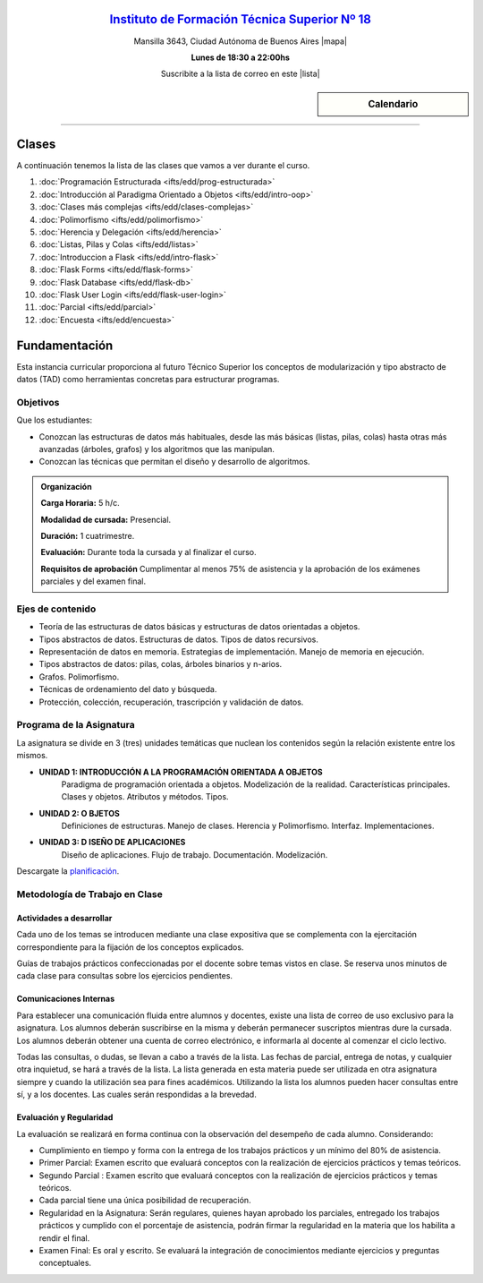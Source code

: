 .. title: Estructura de Datos
.. slug: ifts/edd
.. date: 2015-08-25 13:27:56 UTC-03:00
.. tags:
.. category:
.. link:
.. description:
.. type: text

.. class:: align-center

`Instituto de Formación Técnica Superior Nº 18 <http://www.ifts18.edu.ar>`_
===========================================================================

.. class:: lead

    Mansilla 3643, Ciudad Autónoma de Buenos Aires |mapa|

    **Lunes de 18:30 a 22:00hs**

    Suscribite a la lista de correo en este |lista|

.. |mapa| raw:: html

    <a href="http://www.openstreetmap.org/#map=19/-34.61421/-58.42197&layers=N" target="_blank"><i class="fa fa-map-marker"></i> mapa</a>

.. |lista| raw:: html

    <a href="http://listas.bitson.com.ar/listinfo/estructura" target="_blank">link</a>

.. sidebar:: Calendario

    .. raw:: html

        <iframe src="https://www.google.com/calendar/embed?showTitle=0&amp;showNav=0&amp;showDate=0&amp;showPrint=0&amp;showTabs=0&amp;showCalendars=0&amp;showTz=0&amp;mode=AGENDA&amp;height=300&amp;wkst=1&amp;bgcolor=%23FFFFFF&amp;src=ifts18.edu.ar_8sptp19vu699ikiknrahg6kg8c%40group.calendar.google.com&amp;color=%2342104A&amp;ctz=America%2FArgentina%2FBuenos_Aires"
        style=" border-width:0 " width="400" height="300" frameborder="0"
        scrolling="no"></iframe>


----


Clases
======

A continuación tenemos la lista de las clases que vamos a ver durante el curso.

#. :doc:`Programación Estructurada <ifts/edd/prog-estructurada>`
#. :doc:`Introducción al Paradigma Orientado a Objetos <ifts/edd/intro-oop>`
#. :doc:`Clases más complejas <ifts/edd/clases-complejas>`
#. :doc:`Polimorfismo <ifts/edd/polimorfismo>`
#. :doc:`Herencia y Delegación <ifts/edd/herencia>`
#. :doc:`Listas, Pilas y Colas <ifts/edd/listas>`
#. :doc:`Introduccion a Flask <ifts/edd/intro-flask>`
#. :doc:`Flask Forms <ifts/edd/flask-forms>`
#. :doc:`Flask Database <ifts/edd/flask-db>`
#. :doc:`Flask User Login <ifts/edd/flask-user-login>`
#. :doc:`Parcial <ifts/edd/parcial>`
#. :doc:`Encuesta <ifts/edd/encuesta>`


Fundamentación
==============

Esta instancia curricular proporciona al futuro Técnico Superior los conceptos
de modularización y tipo abstracto de datos (TAD) como herramientas concretas
para estructurar programas.

.. class:: col-md-6

Objetivos
---------

Que los estudiantes:

* Conozcan las estructuras de datos más habituales, desde las más básicas (listas, pilas, colas) hasta otras más avanzadas (árboles, grafos) y los algoritmos que las manipulan.
* Conozcan las técnicas que permitan el diseño y desarrollo de algoritmos.


.. admonition:: Organización

    **Carga Horaria:** 5 h/c.

    **Modalidad de cursada:** Presencial.

    **Duración:** 1 cuatrimestre.

    **Evaluación:** Durante toda la cursada y al finalizar el curso.

    **Requisitos de aprobación** Cumplimentar al menos 75% de asistencia y la
    aprobación de los exámenes parciales y del examen final.


.. class:: col-md-6

Ejes de contenido
-----------------

* Teoría de las estructuras de datos básicas y estructuras de datos orientadas a objetos.
* Tipos abstractos de datos. Estructuras de datos. Tipos de datos recursivos.
* Representación de datos en memoria. Estrategias de implementación. Manejo de memoria en ejecución.
* Tipos abstractos de datos: pilas, colas, árboles binarios y n-arios.
* Grafos. Polimorfismo.
* Técnicas de ordenamiento del dato y búsqueda.
* Protección, colección, recuperación, trascripción y validación de datos.


.. class:: col-md-12

Programa de la Asignatura
-------------------------

La asignatura se divide en 3 (tres) unidades temáticas que nuclean los
contenidos según la relación existente entre los mismos.

* **UNIDAD 1: INTRODUCCIÓN A LA PROGRAMACIÓN ORIENTADA A OBJETOS**
    Paradigma de programación orientada a objetos. Modelización de la realidad.
    Características principales. Clases y objetos. Atributos y métodos. Tipos.
* **UNIDAD 2: O BJETOS**
    Definiciones de estructuras. Manejo de clases. Herencia y Polimorfismo.
    Interfaz. Implementaciones.
* **UNIDAD 3: D ISEÑO DE APLICACIONES**
    Diseño de aplicaciones. Flujo de trabajo. Documentación. Modelización.

Descargate la planificación_.

.. _planificación: /edd/planificacion.pdf

.. class:: col-md-12

Metodología de Trabajo en Clase
-------------------------------

Actividades a desarrollar
~~~~~~~~~~~~~~~~~~~~~~~~~

Cada uno de los temas se introducen mediante una clase expositiva que se
complementa con la ejercitación correspondiente para la fijación de los
conceptos explicados.

Guías de trabajos prácticos confeccionadas por el docente sobre temas vistos en
clase. Se reserva unos minutos de cada clase para consultas sobre los ejercicios
pendientes.

Comunicaciones Internas
~~~~~~~~~~~~~~~~~~~~~~~

Para establecer una comunicación fluida entre alumnos y docentes, existe una
lista de correo de uso exclusivo para la asignatura. Los alumnos deberán
suscribirse en la misma y deberán permanecer suscriptos mientras dure la
cursada. Los alumnos deberán obtener una cuenta de correo electrónico, e
informarla al docente al comenzar el ciclo lectivo.

Todas las consultas, o dudas, se llevan a cabo a través de la lista. Las fechas
de parcial, entrega de notas, y cualquier otra inquietud, se hará a través de la
lista. La lista generada en esta materia puede ser utilizada en otra asignatura
siempre y cuando la utilización sea para fines académicos. Utilizando la lista
los alumnos pueden hacer consultas entre sí, y a los docentes. Las cuales serán
respondidas a la brevedad.

Evaluación y Regularidad
~~~~~~~~~~~~~~~~~~~~~~~~

La evaluación se realizará en forma continua con la observación del desempeño de
cada alumno. Considerando:

- Cumplimiento en tiempo y forma con la entrega de los trabajos prácticos y un mínimo del 80% de asistencia.
- Primer Parcial: Examen escrito que evaluará conceptos con la realización de ejercicios prácticos y temas teóricos.
- Segundo Parcial : Examen escrito que evaluará conceptos con la realización de ejercicios prácticos y temas teóricos.
- Cada parcial tiene una única posibilidad de recuperación.
- Regularidad en la Asignatura: Serán regulares, quienes hayan aprobado los parciales, entregado los trabajos prácticos y cumplido con el porcentaje de asistencia, podrán firmar la regularidad en la materia que los habilita a rendir el final.
- Examen Final: Es oral y escrito. Se evaluará la integración de conocimientos mediante ejercicios y  preguntas conceptuales.
